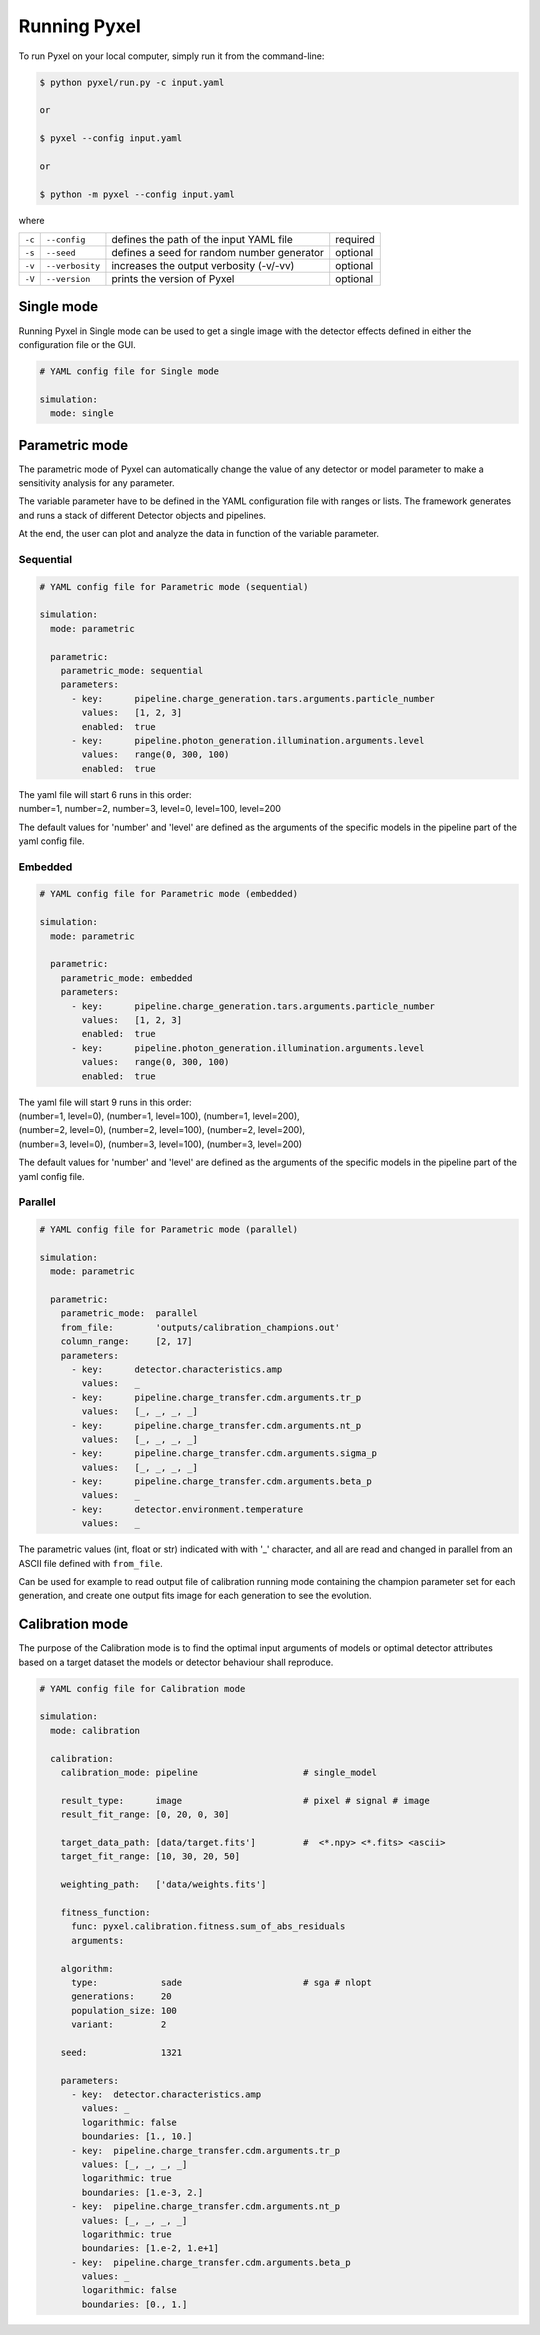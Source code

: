.. _running_modes:

Running Pyxel
==============

To run Pyxel on your local computer, simply run it from the command-line:

.. code-block:: bash

    $ python pyxel/run.py -c input.yaml

    or

    $ pyxel --config input.yaml

    or

    $ python -m pyxel --config input.yaml


where

======  ===============  =======================================  ==========
``-c``  ``--config``     defines the path of the input YAML file  required
``-s``  ``--seed``       defines a seed for random number         optional
                         generator
``-v``  ``--verbosity``  increases the output verbosity (-v/-vv)  optional
``-V``  ``--version``    prints the version of Pyxel              optional
======  ===============  =======================================  ==========

..
    % Time dependent simulation and readout...
    For simulating the effects of different readout modes (like TDI or
    nondestructive Up-The-Ramp sampling) or time-dependent models (like
    persistence), the framework includes a time stepping loop, which can
    feed the pipeline repeatedly with the output Detector objects of the
    previous run. During each step, the time value is increased (according
    to the readout mode settings) and can be used by any time-dependent
    model in the inner pipeline. The time simulation of a Detector object
    is single-threaded, but more Detector objects can be simulated in
    parallel. After each time step, the current state of output Detector
    objects can be saved and used later, for example to plot parameters
    in function of time during post-processing.
    % Post-processing, outputs
    At the end of the simulation process, depending on the current running
    mode, the post-processing functions can extract data from a stack of
    output Detector objects and save them into output files. Various
    output types and formats are available for the users, such as
    images (FITS), plots (histograms, graphs), reports (jupyter
    notebook) and even the raw data (dataframes, arrays).


.. _single_mode:

Single mode
-------------

Running Pyxel in Single mode can be used to get a single image with
the detector effects defined in either the configuration file
or the GUI.

.. code-block:: yaml

  # YAML config file for Single mode

  simulation:
    mode: single


..
    either with or without a time dependent readout. In the former case,
    time evolution of images is available as well.


.. _parametric_mode:

Parametric mode
-----------------

The parametric mode of Pyxel can automatically change the value of any
detector or model parameter to make a sensitivity analysis for any parameter.

The variable parameter have to be defined in the YAML
configuration file with ranges or lists. The framework generates and runs
a stack of different Detector objects and pipelines.

At the end, the user can plot and analyze the data
in function of the variable parameter.

Sequential
***********

.. code-block:: yaml

  # YAML config file for Parametric mode (sequential)

  simulation:
    mode: parametric

    parametric:
      parametric_mode: sequential
      parameters:
        - key:      pipeline.charge_generation.tars.arguments.particle_number
          values:   [1, 2, 3]
          enabled:  true
        - key:      pipeline.photon_generation.illumination.arguments.level
          values:   range(0, 300, 100)
          enabled:  true

| The yaml file will start 6 runs in this order:
| number=1, number=2, number=3, level=0, level=100, level=200

The default values for 'number' and 'level' are defined as the arguments
of the specific models in the pipeline part of the yaml config file.

Embedded
***********

.. code-block:: yaml

  # YAML config file for Parametric mode (embedded)

  simulation:
    mode: parametric

    parametric:
      parametric_mode: embedded
      parameters:
        - key:      pipeline.charge_generation.tars.arguments.particle_number
          values:   [1, 2, 3]
          enabled:  true
        - key:      pipeline.photon_generation.illumination.arguments.level
          values:   range(0, 300, 100)
          enabled:  true

| The yaml file will start 9 runs in this order:
| (number=1, level=0), (number=1, level=100), (number=1, level=200),
| (number=2, level=0), (number=2, level=100), (number=2, level=200),
| (number=3, level=0), (number=3, level=100), (number=3, level=200)

The default values for 'number' and 'level' are defined as the arguments
of the specific models in the pipeline part of the yaml config file.

Parallel
*********

.. code-block:: yaml

  # YAML config file for Parametric mode (parallel)

  simulation:
    mode: parametric

    parametric:
      parametric_mode:  parallel
      from_file:        'outputs/calibration_champions.out'
      column_range:     [2, 17]
      parameters:
        - key:      detector.characteristics.amp
          values:   _
        - key:      pipeline.charge_transfer.cdm.arguments.tr_p
          values:   [_, _, _, _]
        - key:      pipeline.charge_transfer.cdm.arguments.nt_p
          values:   [_, _, _, _]
        - key:      pipeline.charge_transfer.cdm.arguments.sigma_p
          values:   [_, _, _, _]
        - key:      pipeline.charge_transfer.cdm.arguments.beta_p
          values:   _
        - key:      detector.environment.temperature
          values:   _

The parametric values (int, float or str) indicated with with '_' character,
and all are read and changed in parallel from an ASCII file defined
with ``from_file``.

Can be used for example to read output file of calibration running mode
containing the champion parameter set for each generation, and create one
output fits image for each generation to see the evolution.

.. _calibration_mode:

Calibration mode
------------------

The purpose of the Calibration mode is to find the optimal input arguments
of models or optimal detector attributes based on a
target dataset the models or detector behaviour shall reproduce.

..
    The architecture contains a data
    comparator function to compare simulated and measured data, then via a
    feedback loop, a function readjusts the model parameters (this function
    can be user defined).
    The Detection pipelines are re-run with the modified
    Detector objects. This iteration continues until reaching the convergence,
    i.e. we get a calibrated model fitted to the real, measured dataset.


.. code-block:: yaml

  # YAML config file for Calibration mode

  simulation:
    mode: calibration

    calibration:
      calibration_mode: pipeline                    # single_model

      result_type:      image                       # pixel # signal # image
      result_fit_range: [0, 20, 0, 30]

      target_data_path: [data/target.fits']         #  <*.npy> <*.fits> <ascii>
      target_fit_range: [10, 30, 20, 50]

      weighting_path:   ['data/weights.fits']

      fitness_function:
        func: pyxel.calibration.fitness.sum_of_abs_residuals
        arguments:

      algorithm:
        type:            sade                       # sga # nlopt
        generations:     20
        population_size: 100
        variant:         2

      seed:              1321

      parameters:
        - key:  detector.characteristics.amp
          values: _
          logarithmic: false
          boundaries: [1., 10.]
        - key:  pipeline.charge_transfer.cdm.arguments.tr_p
          values: [_, _, _, _]
          logarithmic: true
          boundaries: [1.e-3, 2.]
        - key:  pipeline.charge_transfer.cdm.arguments.nt_p
          values: [_, _, _, _]
          logarithmic: true
          boundaries: [1.e-2, 1.e+1]
        - key:  pipeline.charge_transfer.cdm.arguments.beta_p
          values: _
          logarithmic: false
          boundaries: [0., 1.]
